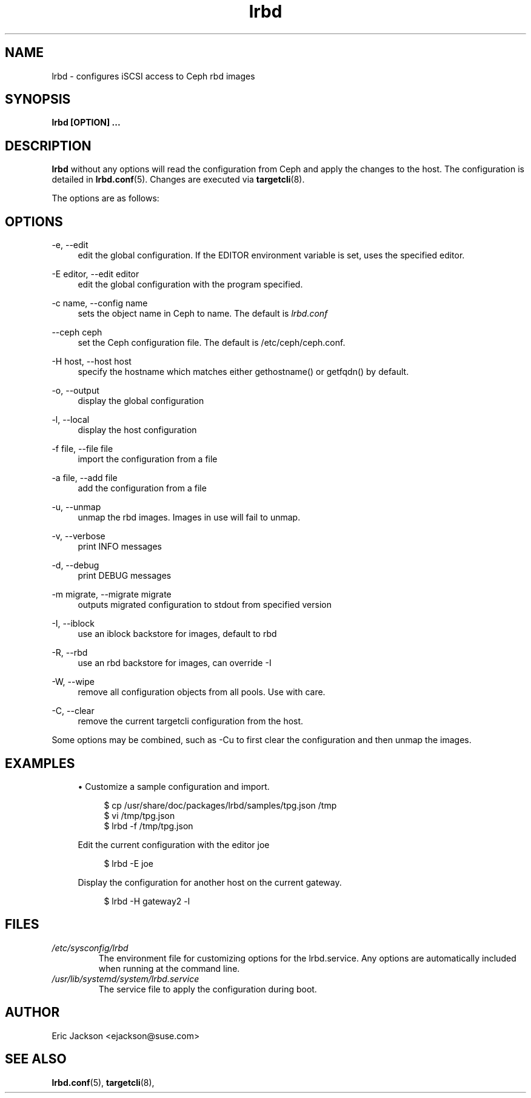 .TH lrbd 8 
.SH NAME
lrbd \- configures iSCSI access to Ceph rbd images
.SH SYNOPSIS
.B lrbd [OPTION] 
.B ...
.SH DESCRIPTION
.B lrbd
without any options will read the configuration from Ceph and 
apply the changes to the host.  The configuration is detailed 
in
.BR lrbd.conf (5).
Changes are executed via 
.BR targetcli (8).

The options are as follows:
.SH OPTIONS
.PP 
\-e, \-\-edit
.RS 4
edit the global configuration.  If the EDITOR environment variable is set, uses the specified editor.
.RE
.PP 
\-E editor, \-\-edit editor
.RS 4
edit the global configuration with the program specified.
.RE
.PP 
\-c name, \-\-config name
.RS 4
sets the object name in Ceph to name.  The default is 
.IR lrbd.conf 
.RE
.PP
\-\-ceph ceph
.RS 4
set the Ceph configuration file.  The default is /etc/ceph/ceph.conf.
.RE
.PP
\-H host, \-\-host host
.RS 4
specify the hostname which matches either gethostname() or getfqdn() by default.
.RE
.PP
\-o, \-\-output
.RS 4
display the global configuration
.RE
.PP
\-l, \-\-local
.RS 4
display the host configuration
.RE
.PP
\-f file, \-\-file file
.RS 4
import the configuration from a file
.RE
.PP
\-a file, \-\-add file
.RS 4
add the configuration from a file
.RE
.PP
\-u, \-\-unmap
.RS 4
unmap the rbd images.  Images in use will fail to unmap.
.RE
.PP
\-v, \-\-verbose
.RS 4
print INFO messages
.RE
.PP
\-d, \-\-debug
.RS 4
print DEBUG messages
.RE
.PP
\-m migrate, \-\-migrate migrate
.RS 4
outputs migrated configuration to stdout from specified version
.RE
.PP
\-I, \-\-iblock
.RS 4
use an iblock backstore for images, default to rbd
.RE
.PP
\-R, \-\-rbd
.RS 4
use an rbd backstore for images, can override -I
.RE
.PP
\-W, \-\-wipe
.RS 4
remove all configuration objects from all pools.  Use with care.
.RE
.PP
\-C, \-\-clear
.RS 4
remove the current targetcli configuration from the host.
.RE
.PP
Some options may be combined, such as \-Cu to first clear the configuration and then unmap the images.  
.RE
.SH EXAMPLES
.sp
.RS 4
.ie n \{\
\h'-04'\(bu\h'+03'\c
.\}
.el \{\
.sp -1
.IP \(bu 2.3
.\}
Customize a sample configuration and import.
.sp
.if n \{\
.RS 4
.\}
.nf
$ cp /usr/share/doc/packages/lrbd/samples/tpg.json /tmp
$ vi /tmp/tpg.json
$ lrbd -f /tmp/tpg.json
.fi
.if n \{\
.sp
.RE
.\}
Edit the current configuration with the editor joe
.sp
.if n \{\
.RS 4
.\}
.nf
$ lrbd -E joe
.fi
.if n \{\
.RE
.\}
.sp
.sp
Display the configuration for another host on the current gateway.
.sp
.if n \{\
.RS 4
.\}
.nf
$ lrbd -H gateway2 -l
.fi
.if n \{\
.RE
.\}
.sp
.RE
.SH FILES
.I /etc/sysconfig/lrbd
.RS
The environment file for customizing options for the lrbd.service.  Any options are automatically included when running at the command line.
.RE
.I /usr/lib/systemd/system/lrbd.service
.RS
The service file to apply the configuration during boot.
.RE
.SH AUTHOR
Eric Jackson <ejackson@suse.com>
.SH "SEE ALSO"
.BR lrbd.conf (5),
.BR targetcli (8),
